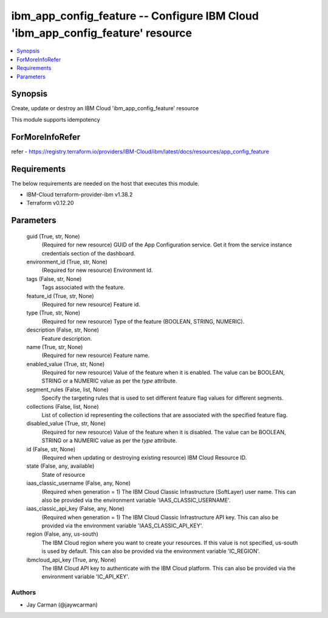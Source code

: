 
ibm_app_config_feature -- Configure IBM Cloud 'ibm_app_config_feature' resource
===============================================================================

.. contents::
   :local:
   :depth: 1


Synopsis
--------

Create, update or destroy an IBM Cloud 'ibm_app_config_feature' resource

This module supports idempotency


ForMoreInfoRefer
----------------
refer - https://registry.terraform.io/providers/IBM-Cloud/ibm/latest/docs/resources/app_config_feature

Requirements
------------
The below requirements are needed on the host that executes this module.

- IBM-Cloud terraform-provider-ibm v1.38.2
- Terraform v0.12.20



Parameters
----------

  guid (True, str, None)
    (Required for new resource) GUID of the App Configuration service. Get it from the service instance credentials section of the dashboard.


  environment_id (True, str, None)
    (Required for new resource) Environment Id.


  tags (False, str, None)
    Tags associated with the feature.


  feature_id (True, str, None)
    (Required for new resource) Feature id.


  type (True, str, None)
    (Required for new resource) Type of the feature (BOOLEAN, STRING, NUMERIC).


  description (False, str, None)
    Feature description.


  name (True, str, None)
    (Required for new resource) Feature name.


  enabled_value (True, str, None)
    (Required for new resource) Value of the feature when it is enabled. The value can be BOOLEAN, STRING or a NUMERIC value as per the `type` attribute.


  segment_rules (False, list, None)
    Specify the targeting rules that is used to set different feature flag values for different segments.


  collections (False, list, None)
    List of collection id representing the collections that are associated with the specified feature flag.


  disabled_value (True, str, None)
    (Required for new resource) Value of the feature when it is disabled. The value can be BOOLEAN, STRING or a NUMERIC value as per the `type` attribute.


  id (False, str, None)
    (Required when updating or destroying existing resource) IBM Cloud Resource ID.


  state (False, any, available)
    State of resource


  iaas_classic_username (False, any, None)
    (Required when generation = 1) The IBM Cloud Classic Infrastructure (SoftLayer) user name. This can also be provided via the environment variable 'IAAS_CLASSIC_USERNAME'.


  iaas_classic_api_key (False, any, None)
    (Required when generation = 1) The IBM Cloud Classic Infrastructure API key. This can also be provided via the environment variable 'IAAS_CLASSIC_API_KEY'.


  region (False, any, us-south)
    The IBM Cloud region where you want to create your resources. If this value is not specified, us-south is used by default. This can also be provided via the environment variable 'IC_REGION'.


  ibmcloud_api_key (True, any, None)
    The IBM Cloud API key to authenticate with the IBM Cloud platform. This can also be provided via the environment variable 'IC_API_KEY'.













Authors
~~~~~~~

- Jay Carman (@jaywcarman)

